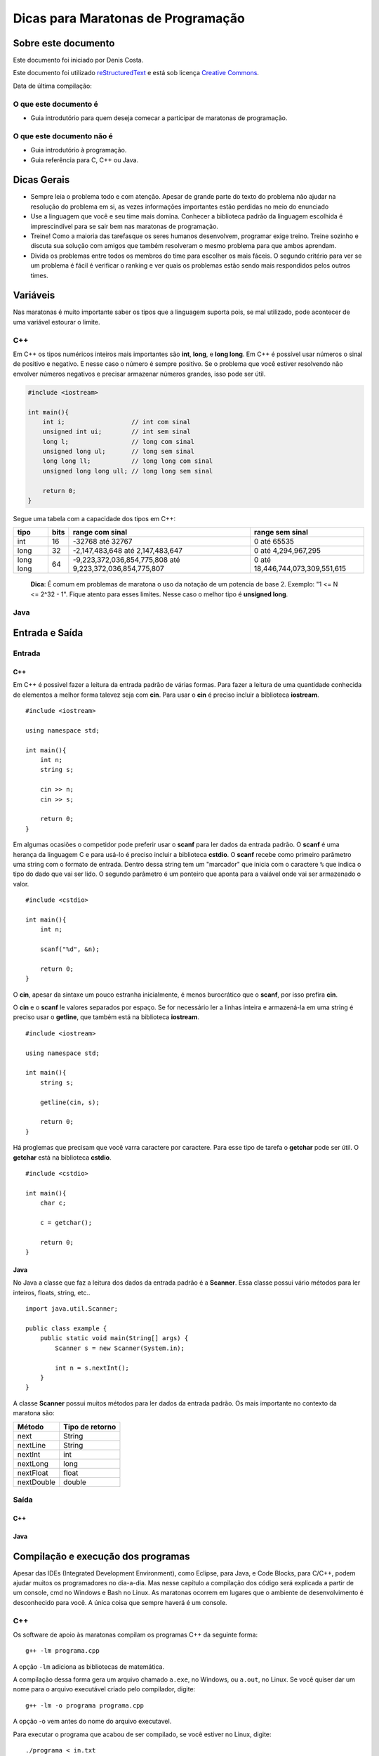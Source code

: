 ===================================
Dicas para Maratonas de Programação
===================================

Sobre este documento
====================
Este documento foi iniciado por Denis Costa.

Este documento foi utilizado `reStructuredText`_ e está sob licença
`Creative Commons`_.

Data de última compilação:

O que este documento é
----------------------

*   Guia introdutório para quem deseja comecar a participar de maratonas de
    programação.

O que este documento não é
--------------------------

*   Guia introdutório à programação.
*   Guia referência para C, C++ ou Java.

Dicas Gerais
============

*   Sempre leia o problema todo e com atenção. Apesar de grande parte do texto
    do problema não ajudar na resolução do problema em si, as vezes informações
    importantes estão perdidas no meio do enunciado

*   Use a linguagem que você e seu time mais domina. Conhecer a biblioteca
    padrão da linguagem escolhida é imprescindível para se sair bem nas
    maratonas de programação.

*   Treine! Como a maioria das tarefasque os seres humanos desenvolvem,
    programar exige treino. Treine sozinho e discuta sua solução com amigos
    que também resolveram o mesmo problema para que ambos aprendam.

*   Divida os problemas entre todos os membros do time para escolher os mais
    fáceis. O segundo critério para ver se um problema é fácil é verificar o
    ranking e ver quais os problemas estão sendo mais respondidos pelos outros
    times.

Variáveis
=========

Nas maratonas é muito importante saber os tipos que a linguagem suporta pois,
se mal utilizado, pode acontecer de uma variável estourar o limite.

C++
---

Em C++ os tipos numéricos inteiros mais importantes são **int**, **long**, e
**long long**. Em C++ é possível usar números o sinal de positivo e negativo.
E nesse caso o número é sempre positivo. Se o problema que você estiver
resolvendo não envolver números negativos e precisar armazenar números grandes,
isso pode ser útil.

.. code:: c++

    #include <iostream>

    int main(){
        int i;                  // int com sinal
        unsigned int ui;        // int sem sinal
        long l;                 // long com sinal
        unsigned long ul;       // long sem sinal
        long long ll;           // long long com sinal
        unsigned long long ull; // long long sem sinal

        return 0;
    }

Segue uma tabela com a capacidade dos tipos em C++:

+-----------+----------+----------------------------------------------------------+----------------------------------+
| **tipo**  | **bits** | **range com sinal**                                      | **range sem sinal**              |
+-----------+----------+----------------------------------------------------------+----------------------------------+
| int       | 16       | -32768 até 32767                                         | 0 até 65535                      |
+-----------+----------+----------------------------------------------------------+----------------------------------+
| long      | 32       | -2,147,483,648 até 2,147,483,647                         | 0 até 4,294,967,295              |
+-----------+----------+----------------------------------------------------------+----------------------------------+
| long long | 64       | -9,223,372,036,854,775,808 até 9,223,372,036,854,775,807 | 0 até 18,446,744,073,309,551,615 |
+-----------+----------+----------------------------------------------------------+----------------------------------+

    **Dica**: É comum em problemas de maratona o uso da notação de um potencia
    de base 2. Exemplo: "1 <= N <= 2^32 - 1". Fique atento para esses limites.
    Nesse caso o melhor tipo é **unsigned long**.

Java
----

Entrada e Saída
===============

Entrada
-------

C++
~~~

Em C++ é possivel fazer a leitura da entrada padrão de várias formas. Para
fazer a leitura de uma quantidade conhecida de elementos a melhor forma
talevez seja com **cin**. Para usar o **cin** é preciso incluir a biblioteca
**iostream**. ::

    #include <iostream>

    using namespace std;

    int main(){
        int n;
        string s;

        cin >> n;
        cin >> s;

        return 0;
    }

Em algumas ocasiões o competidor pode preferir usar o **scanf** para
ler dados da entrada padrão. O **scanf** é uma herança da linguagem C
e para usá-lo é preciso incluir a biblioteca **cstdio**. O **scanf**
recebe como primeiro parâmetro uma string com o formato de entrada. Dentro
dessa string tem um "marcador" que inicia com o caractere ``%`` que indica o
tipo do dado que vai ser lido. O segundo parâmetro é um ponteiro que aponta
para a vaiável onde vai ser armazenado o valor. ::

    #include <cstdio>

    int main(){
        int n;

        scanf("%d", &n);

        return 0;
    }

O **cin**, apesar da sintaxe um pouco estranha inicialmente, é menos
burocrático que o **scanf**, por isso prefira **cin**.

O **cin** e o **scanf** le valores separados por espaço. Se for necessário ler
a linhas inteira e armazená-la em uma string é preciso usar o **getline**, que
também está na biblioteca **iostream**. ::

    #include <iostream>

    using namespace std;

    int main(){
        string s;

        getline(cin, s);

        return 0;
    }

Há proglemas que precisam que você varra caractere por caractere. Para esse
tipo de tarefa o **getchar** pode ser útil. O **getchar** está na biblioteca
**cstdio**. ::

    #include <cstdio>

    int main(){
        char c;

        c = getchar();

        return 0;
    }

Java
~~~~

No Java a classe que faz a leitura dos dados da entrada padrão é a **Scanner**.
Essa classe possui vário métodos para ler inteiros, floats, string, etc.. ::

    import java.util.Scanner;

    public class example {
        public static void main(String[] args) {
            Scanner s = new Scanner(System.in);

            int n = s.nextInt();
        }
    }

A classe **Scanner** possui muitos métodos para ler dados da entrada padrão.
Os mais importante no contexto da maratona são:

+------------+---------------------+
| **Método** | **Tipo de retorno** |
+------------+---------------------+
| next       | String              |
+------------+---------------------+
| nextLine   | String              |
+------------+---------------------+
| nextInt    | int                 |
+------------+---------------------+
| nextLong   | long                |
+------------+---------------------+
| nextFloat  | float               |
+------------+---------------------+
| nextDouble | double              |
+------------+---------------------+

Saída
-----

C++
~~~

Java
~~~~

Compilação e execução dos programas
===================================

Apesar das IDEs (Integrated Development Environment), como Eclipse, para Java,
e Code Blocks, para C/C++, podem ajudar muitos os programadores no dia-a-dia.
Mas nesse capítulo a compilação dos código será explicada a partir de um
console, cmd no Windows e Bash no Linux. As maratonas ocorrem em lugares que
o ambiente de desenvolvimento é desconhecido para você. A única coisa que
sempre haverá é um console.

C++
---

Os software de apoio às maratonas compilam os programas C++ da seguinte forma: ::

    g++ -lm programa.cpp

A opção ``-lm`` adiciona as bibliotecas de matemática.

A compilação dessa forma gera um arquivo chamado ``a.exe``, no Windows, ou
``a.out``, no Linux. Se você quiser dar um nome para o arquivo executável
criado pelo compilador, digite: ::

    g++ -lm -o programa programa.cpp

A opção -o vem antes do nome do arquivo executavel.

Para executar o programa que acabou de ser compilado, se você estiver no
Linux, digite: ::

    ./programa < in.txt

E no Windows: ::

    programa < in.txt

Essa linha executa o programa e redireciona o conteúdo do arquivo de texto
`in.txt` para a entrada padrão do programa. A entrada padrão, por default,
recebe dados que são digitados através do teclado. Ou seja, você tem a opção
de executar o programa o não redirecionar o conteúdo de nenhum arquivo e
digitar todo o conteúdo. Apesar dessa opção ser válida, eu aconselho fortemente
que você sempre coloque a entrada em um arquivo. Pois assim, só precisará
digitar uma vez a entrada.

    **Dica**: Como os programa em maratonas tem nomes, use o padrão de colocar
    o mesmo nome do problema no arquivo de entrada. Exemplo: `arroz.cpp` e
    `arroz.txt`.

Em Java
-------

A compilação e execução em Java são iguais para Windows e Linux. Para compilar
os programas em Java digite: ::

    javac programa.java

Isso vai criar um arquivo `programa.class`. Para executar digite: ::

    java programa < in.txt

Treinamento
===========

Alguns site disponibilizam problemas no formato da maratona e permitem que
você treine livremente. Uma caracteristica muito boa desses site é que grande
parte do acervo de problemas desses site são de maratonas antigas. Isso te dá
uma prévia confiável de como é a maratona. Veja uma lista de alguns desses
sites:

*   `SPOJ Brasil`_
*   `URI Online Judge`_

Referências
===========

C++
---

`CPlusPlus.com`_

Java
----

`Java API especification`_

Algoritmos e funções mais comuns
================================

Números Primos
--------------

É comum problemas de maratona envolvendo números primos. Alguns algoritmos
como `Crivo de Eratóstenes`_ e o `Crivo de Atkins`_, são algoritmos
extremamente eficientes. Mas na grande maioria dos casos o código, em C++ a
baixo responde muito rápido. ::

    bool is_prime(int n){
        if (n == 2) return true;
        if (n < 2 || n % 2 == 0) return false;
        for (int i = 3; i <= sqrt(n); i += 2){
            if (n % i == 0) return false;
        }
        return true;
    }

.. _CPlusPlus.com: http://www.cplusplus.com/reference/
.. _Creative Commons: http://creativecommons.org/licenses/by/4.0/
.. _Crivo de Atkins: https://en.wikipedia.org/wiki/Sieve_of_Atkin
.. _Crivo de Eratóstenes: https://en.wikipedia.org/wiki/Sieve_of_Eratosthenes
.. _Java API especification: http://docs.oracle.com/javase/7/docs/api/index.html
.. _reStructuredText: http://docutils.sourceforge.net/rst.html
.. _SPOJ Brasil: http://br.spoj.com/
.. _URI Online Judge: www.urionlinejudge.com.br/
